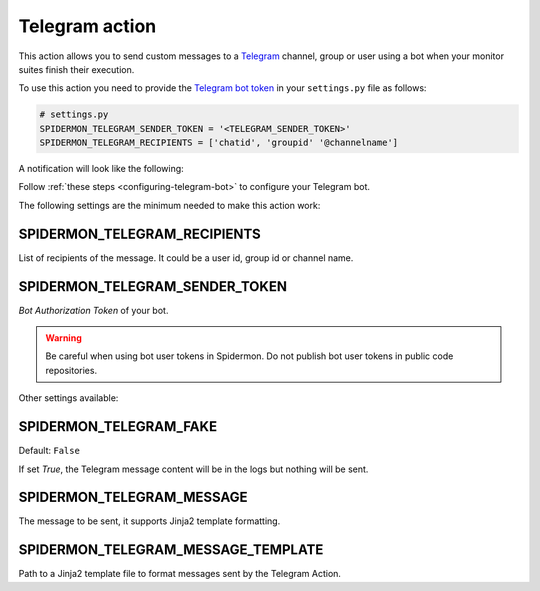 Telegram action
===============

This action allows you to send custom messages to a `Telegram`_ channel, group or user
using a bot when your monitor suites finish their execution.

To use this action you need to provide the `Telegram bot token`_ in your ``settings.py`` file as follows:

.. code-block:: python

    # settings.py
    SPIDERMON_TELEGRAM_SENDER_TOKEN = '<TELEGRAM_SENDER_TOKEN>'
    SPIDERMON_TELEGRAM_RECIPIENTS = ['chatid', 'groupid' '@channelname']

A notification will look like the following:

.. image:: /_static/telegram_notification.png
   :scale: 50 %
   :alt: Telegram Notification

Follow :ref:`these steps <configuring-telegram-bot>` to configure your Telegram bot.

The following settings are the minimum needed to make this action work:

SPIDERMON_TELEGRAM_RECIPIENTS
-----------------------------

List of recipients of the message. It could be a user id, group id or channel name.

SPIDERMON_TELEGRAM_SENDER_TOKEN
-------------------------------

`Bot Authorization Token` of your bot.

.. warning::

    Be careful when using bot user tokens in Spidermon. Do not publish bot user tokens in public code repositories.

Other settings available:

SPIDERMON_TELEGRAM_FAKE
-----------------------

Default: ``False``

If set `True`, the Telegram message content will be in the logs but nothing will be sent.

SPIDERMON_TELEGRAM_MESSAGE
--------------------------

The message to be sent, it supports Jinja2 template formatting.

SPIDERMON_TELEGRAM_MESSAGE_TEMPLATE
-----------------------------------

Path to a Jinja2 template file to format messages sent by the Telegram Action.

.. _`Telegram`: https://telegram.org/
.. _`Telegram bot token`: https://core.telegram.org/bots
